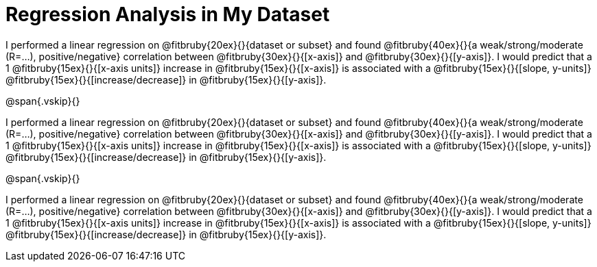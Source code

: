 = Regression Analysis in My Dataset

I performed a linear regression on @fitbruby{20ex}{}{dataset or
subset} and found @fitbruby{40ex}{}{a weak/strong/moderate
(R=...), positive/negative} correlation between
@fitbruby{30ex}{}{[x-axis]} and @fitbruby{30ex}{}{[y-axis]}. I
would predict that a 1 @fitbruby{15ex}{}{[x-axis units]} increase
in @fitbruby{15ex}{}{[x-axis]} is associated with a
@fitbruby{15ex}{}{[slope, y-units]}
@fitbruby{15ex}{}{[increase/decrease]} in
@fitbruby{15ex}{}{[y-axis]}.

@span{.vskip}{}

I performed a linear regression on @fitbruby{20ex}{}{dataset or
subset} and found @fitbruby{40ex}{}{a weak/strong/moderate
(R=...), positive/negative} correlation between
@fitbruby{30ex}{}{[x-axis]} and @fitbruby{30ex}{}{[y-axis]}. I
would predict that a 1 @fitbruby{15ex}{}{[x-axis units]} increase
in @fitbruby{15ex}{}{[x-axis]} is associated with a
@fitbruby{15ex}{}{[slope, y-units]}
@fitbruby{15ex}{}{[increase/decrease]} in
@fitbruby{15ex}{}{[y-axis]}.

@span{.vskip}{}

I performed a linear regression on @fitbruby{20ex}{}{dataset or
subset} and found @fitbruby{40ex}{}{a weak/strong/moderate
(R=...), positive/negative} correlation between
@fitbruby{30ex}{}{[x-axis]} and @fitbruby{30ex}{}{[y-axis]}. I
would predict that a 1 @fitbruby{15ex}{}{[x-axis units]} increase
in @fitbruby{15ex}{}{[x-axis]} is associated with a
@fitbruby{15ex}{}{[slope, y-units]}
@fitbruby{15ex}{}{[increase/decrease]} in
@fitbruby{15ex}{}{[y-axis]}.

